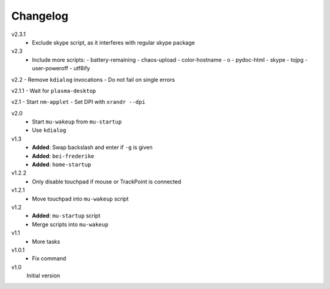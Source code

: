 .. Copyright © 2013-2014 Martin Ueding <dev@martin-ueding.de>

#########
Changelog
#########

v2.3.1
    - Exclude skype script, as it interferes with regular skype package

v2.3
    - Include more scripts:
      - battery-remaining
      - chaos-upload
      - color-hostname
      - o
      - pydoc-html
      - skype
      - tojpg
      - user-poweroff
      - utf8ify

v2.2
- Remove ``kdialog`` invocations
- Do not fail on single errors

v2.1.1
- Wait for ``plasma-desktop``

v2.1
- Start ``nm-applet``
- Set DPI with ``xrandr --dpi``

v2.0
    - Start ``mu-wakeup`` from ``mu-startup``
    - Use ``kdialog``

v1.3
    - **Added**: Swap backslash and enter if ``-g`` is given
    - **Added**: ``bei-frederike``
    - **Added**: ``home-startup``

v1.2.2
    - Only disable touchpad if mouse or TrackPoint is connected

v1.2.1
    - Move touchpad into ``mu-wakeup`` script

v1.2
    - **Added**: ``mu-startup`` script
    - Merge scripts into ``mu-wakeup``

v1.1
    - More tasks

v1.0.1
    - Fix command

v1.0
    Initial version
